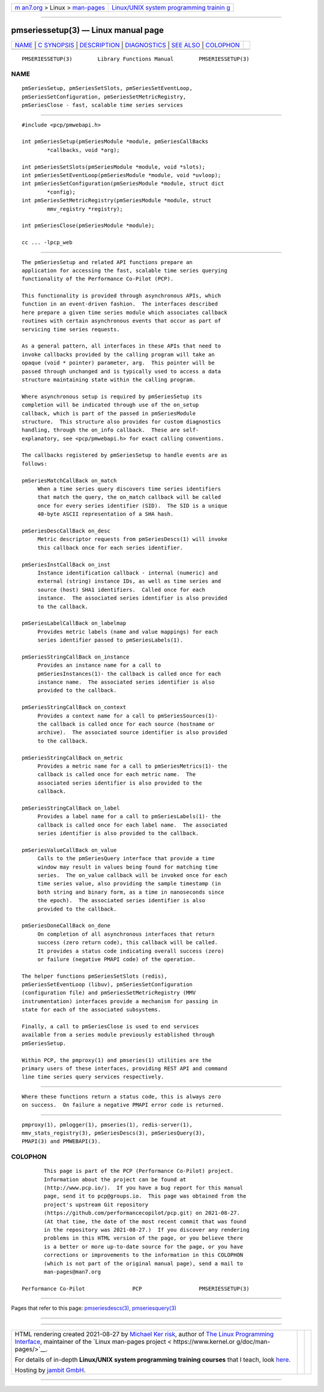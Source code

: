 .. container:: page-top

.. container:: nav-bar

   +----------------------------------+----------------------------------+
   | `m                               | `Linux/UNIX system programming   |
   | an7.org <../../../index.html>`__ | trainin                          |
   | > Linux >                        | g <http://man7.org/training/>`__ |
   | `man-pages <../index.html>`__    |                                  |
   +----------------------------------+----------------------------------+

--------------

pmseriessetup(3) — Linux manual page
====================================

+-----------------------------------+-----------------------------------+
| `NAME <#NAME>`__ \|               |                                   |
| `C SYNOPSIS <#C_SYNOPSIS>`__ \|   |                                   |
| `DESCRIPTION <#DESCRIPTION>`__ \| |                                   |
| `DIAGNOSTICS <#DIAGNOSTICS>`__ \| |                                   |
| `SEE ALSO <#SEE_ALSO>`__ \|       |                                   |
| `COLOPHON <#COLOPHON>`__          |                                   |
+-----------------------------------+-----------------------------------+
| .. container:: man-search-box     |                                   |
+-----------------------------------+-----------------------------------+

::

   PMSERIESSETUP(3)        Library Functions Manual        PMSERIESSETUP(3)

NAME
-------------------------------------------------

::

          pmSeriesSetup, pmSeriesSetSlots, pmSeriesSetEventLoop,
          pmSeriesSetConfiguration, pmSeriesSetMetricRegistry,
          pmSeriesClose - fast, scalable time series services


-------------------------------------------------------------

::

          #include <pcp/pmwebapi.h>

          int pmSeriesSetup(pmSeriesModule *module, pmSeriesCallBacks
                  *callbacks, void *arg);

          int pmSeriesSetSlots(pmSeriesModule *module, void *slots);
          int pmSeriesSetEventLoop(pmSeriesModule *module, void *uvloop);
          int pmSeriesSetConfiguration(pmSeriesModule *module, struct dict
                  *config);
          int pmSeriesSetMetricRegistry(pmSeriesModule *module, struct
                  mmv_registry *registry);

          int pmSeriesClose(pmSeriesModule *module);

          cc ... -lpcp_web


---------------------------------------------------------------

::

          The pmSeriesSetup and related API functions prepare an
          application for accessing the fast, scalable time series querying
          functionality of the Performance Co-Pilot (PCP).

          This functionality is provided through asynchronous APIs, which
          function in an event-driven fashion.  The interfaces described
          here prepare a given time series module which associates callback
          routines with certain asynchronous events that occur as part of
          servicing time series requests.

          As a general pattern, all interfaces in these APIs that need to
          invoke callbacks provided by the calling program will take an
          opaque (void * pointer) parameter, arg.  This pointer will be
          passed through unchanged and is typically used to access a data
          structure maintaining state within the calling program.

          Where asynchronous setup is required by pmSeriesSetup its
          completion will be indicated through use of the on_setup
          callback, which is part of the passed in pmSeriesModule
          structure.  This structure also provides for custom diagnostics
          handling, through the on_info callback.  These are self-
          explanatory, see <pcp/pmwebapi.h> for exact calling conventions.

          The callbacks registered by pmSeriesSetup to handle events are as
          follows:

          pmSeriesMatchCallBack on_match
               When a time series query discovers time series identifiers
               that match the query, the on_match callback will be called
               once for every series identifier (SID).  The SID is a unique
               40-byte ASCII representation of a SHA hash.

          pmSeriesDescCallBack on_desc
               Metric descriptor requests from pmSeriesDescs(1) will invoke
               this callback once for each series identifier.

          pmSeriesInstCallBack on_inst
               Instance identification callback - internal (numeric) and
               external (string) instance IDs, as well as time series and
               source (host) SHA1 identifiers.  Called once for each
               instance.  The associated series identifier is also provided
               to the callback.

          pmSeriesLabelCallBack on_labelmap
               Provides metric labels (name and value mappings) for each
               series identifier passed to pmSeriesLabels(1).

          pmSeriesStringCallBack on_instance
               Provides an instance name for a call to
               pmSeriesInstances(1)- the callback is called once for each
               instance name.  The associated series identifier is also
               provided to the callback.

          pmSeriesStringCallBack on_context
               Provides a context name for a call to pmSeriesSources(1)-
               the callback is called once for each source (hostname or
               archive).  The associated source identifier is also provided
               to the callback.

          pmSeriesStringCallBack on_metric
               Provides a metric name for a call to pmSeriesMetrics(1)- the
               callback is called once for each metric name.  The
               associated series identifier is also provided to the
               callback.

          pmSeriesStringCallBack on_label
               Provides a label name for a call to pmSeriesLabels(1)- the
               callback is called once for each label name.  The associated
               series identifier is also provided to the callback.

          pmSeriesValueCallBack on_value
               Calls to the pmSeriesQuery interface that provide a time
               window may result in values being found for matching time
               series.  The on_value callback will be invoked once for each
               time series value, also providing the sample timestamp (in
               both string and binary form, as a time in nanoseconds since
               the epoch).  The associated series identifier is also
               provided to the callback.

          pmSeriesDoneCallBack on_done
               On completion of all asynchronous interfaces that return
               success (zero return code), this callback will be called.
               It provides a status code indicating overall success (zero)
               or failure (negative PMAPI code) of the operation.

          The helper functions pmSeriesSetSlots (redis),
          pmSeriesSetEventLoop (libuv), pmSeriesSetConfiguration
          (configuration file) and pmSeriesSetMetricRegistry (MMV
          instrumentation) interfaces provide a mechanism for passing in
          state for each of the associated subsystems.

          Finally, a call to pmSeriesClose is used to end services
          available from a series module previously established through
          pmSeriesSetup.

          Within PCP, the pmproxy(1) and pmseries(1) utilities are the
          primary users of these interfaces, providing REST API and command
          line time series query services respectively.


---------------------------------------------------------------

::

          Where these functions return a status code, this is always zero
          on success.  On failure a negative PMAPI error code is returned.


---------------------------------------------------------

::

          pmproxy(1), pmlogger(1), pmseries(1), redis-server(1),
          mmv_stats_registry(3), pmSeriesDescs(3), pmSeriesQuery(3),
          PMAPI(3) and PMWEBAPI(3).

COLOPHON
---------------------------------------------------------

::

          This page is part of the PCP (Performance Co-Pilot) project.
          Information about the project can be found at 
          ⟨http://www.pcp.io/⟩.  If you have a bug report for this manual
          page, send it to pcp@groups.io.  This page was obtained from the
          project's upstream Git repository
          ⟨https://github.com/performancecopilot/pcp.git⟩ on 2021-08-27.
          (At that time, the date of the most recent commit that was found
          in the repository was 2021-08-27.)  If you discover any rendering
          problems in this HTML version of the page, or you believe there
          is a better or more up-to-date source for the page, or you have
          corrections or improvements to the information in this COLOPHON
          (which is not part of the original manual page), send a mail to
          man-pages@man7.org

   Performance Co-Pilot               PCP                  PMSERIESSETUP(3)

--------------

Pages that refer to this page:
`pmseriesdescs(3) <../man3/pmseriesdescs.3.html>`__, 
`pmseriesquery(3) <../man3/pmseriesquery.3.html>`__

--------------

--------------

.. container:: footer

   +-----------------------+-----------------------+-----------------------+
   | HTML rendering        |                       | |Cover of TLPI|       |
   | created 2021-08-27 by |                       |                       |
   | `Michael              |                       |                       |
   | Ker                   |                       |                       |
   | risk <https://man7.or |                       |                       |
   | g/mtk/index.html>`__, |                       |                       |
   | author of `The Linux  |                       |                       |
   | Programming           |                       |                       |
   | Interface <https:     |                       |                       |
   | //man7.org/tlpi/>`__, |                       |                       |
   | maintainer of the     |                       |                       |
   | `Linux man-pages      |                       |                       |
   | project <             |                       |                       |
   | https://www.kernel.or |                       |                       |
   | g/doc/man-pages/>`__. |                       |                       |
   |                       |                       |                       |
   | For details of        |                       |                       |
   | in-depth **Linux/UNIX |                       |                       |
   | system programming    |                       |                       |
   | training courses**    |                       |                       |
   | that I teach, look    |                       |                       |
   | `here <https://ma     |                       |                       |
   | n7.org/training/>`__. |                       |                       |
   |                       |                       |                       |
   | Hosting by `jambit    |                       |                       |
   | GmbH                  |                       |                       |
   | <https://www.jambit.c |                       |                       |
   | om/index_en.html>`__. |                       |                       |
   +-----------------------+-----------------------+-----------------------+

--------------

.. container:: statcounter

   |Web Analytics Made Easy - StatCounter|

.. |Cover of TLPI| image:: https://man7.org/tlpi/cover/TLPI-front-cover-vsmall.png
   :target: https://man7.org/tlpi/
.. |Web Analytics Made Easy - StatCounter| image:: https://c.statcounter.com/7422636/0/9b6714ff/1/
   :class: statcounter
   :target: https://statcounter.com/
